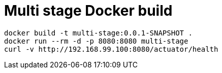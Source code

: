 = Multi stage Docker build

----
docker build -t multi-stage:0.0.1-SNAPSHOT .
docker run --rm -d -p 8080:8080 multi-stage
curl -v http://192.168.99.100:8080/actuator/health
----

